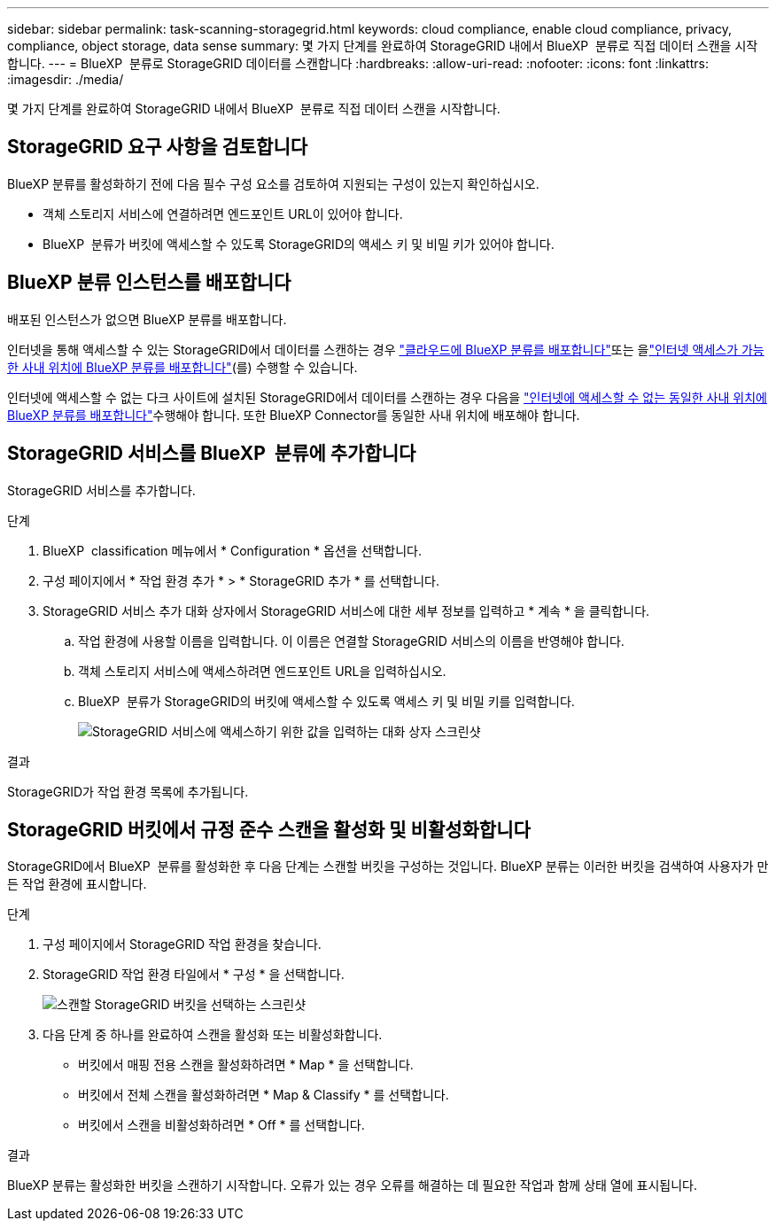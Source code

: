 ---
sidebar: sidebar 
permalink: task-scanning-storagegrid.html 
keywords: cloud compliance, enable cloud compliance, privacy, compliance, object storage, data sense 
summary: 몇 가지 단계를 완료하여 StorageGRID 내에서 BlueXP  분류로 직접 데이터 스캔을 시작합니다. 
---
= BlueXP  분류로 StorageGRID 데이터를 스캔합니다
:hardbreaks:
:allow-uri-read: 
:nofooter: 
:icons: font
:linkattrs: 
:imagesdir: ./media/


[role="lead"]
몇 가지 단계를 완료하여 StorageGRID 내에서 BlueXP  분류로 직접 데이터 스캔을 시작합니다.



== StorageGRID 요구 사항을 검토합니다

BlueXP 분류를 활성화하기 전에 다음 필수 구성 요소를 검토하여 지원되는 구성이 있는지 확인하십시오.

* 객체 스토리지 서비스에 연결하려면 엔드포인트 URL이 있어야 합니다.
* BlueXP  분류가 버킷에 액세스할 수 있도록 StorageGRID의 액세스 키 및 비밀 키가 있어야 합니다.




== BlueXP 분류 인스턴스를 배포합니다

배포된 인스턴스가 없으면 BlueXP 분류를 배포합니다.

인터넷을 통해 액세스할 수 있는 StorageGRID에서 데이터를 스캔하는 경우 link:task-deploy-cloud-compliance.html["클라우드에 BlueXP 분류를 배포합니다"^]또는 을link:task-deploy-compliance-onprem.html["인터넷 액세스가 가능한 사내 위치에 BlueXP 분류를 배포합니다"^](를) 수행할 수 있습니다.

인터넷에 액세스할 수 없는 다크 사이트에 설치된 StorageGRID에서 데이터를 스캔하는 경우 다음을 link:task-deploy-compliance-dark-site.html["인터넷에 액세스할 수 없는 동일한 사내 위치에 BlueXP 분류를 배포합니다"^]수행해야 합니다. 또한 BlueXP Connector를 동일한 사내 위치에 배포해야 합니다.



== StorageGRID 서비스를 BlueXP  분류에 추가합니다

StorageGRID 서비스를 추가합니다.

.단계
. BlueXP  classification 메뉴에서 * Configuration * 옵션을 선택합니다.
. 구성 페이지에서 * 작업 환경 추가 * > * StorageGRID 추가 * 를 선택합니다.
. StorageGRID 서비스 추가 대화 상자에서 StorageGRID 서비스에 대한 세부 정보를 입력하고 * 계속 * 을 클릭합니다.
+
.. 작업 환경에 사용할 이름을 입력합니다. 이 이름은 연결할 StorageGRID 서비스의 이름을 반영해야 합니다.
.. 객체 스토리지 서비스에 액세스하려면 엔드포인트 URL을 입력하십시오.
.. BlueXP  분류가 StorageGRID의 버킷에 액세스할 수 있도록 액세스 키 및 비밀 키를 입력합니다.
+
image:screenshot-scanning-storagegrid-add.png["StorageGRID 서비스에 액세스하기 위한 값을 입력하는 대화 상자 스크린샷"]





.결과
StorageGRID가 작업 환경 목록에 추가됩니다.



== StorageGRID 버킷에서 규정 준수 스캔을 활성화 및 비활성화합니다

StorageGRID에서 BlueXP  분류를 활성화한 후 다음 단계는 스캔할 버킷을 구성하는 것입니다. BlueXP 분류는 이러한 버킷을 검색하여 사용자가 만든 작업 환경에 표시합니다.

.단계
. 구성 페이지에서 StorageGRID 작업 환경을 찾습니다.
. StorageGRID 작업 환경 타일에서 * 구성 * 을 선택합니다.
+
image:screenshot-scanning-add-storagegrid-buckets.png["스캔할 StorageGRID 버킷을 선택하는 스크린샷"]

. 다음 단계 중 하나를 완료하여 스캔을 활성화 또는 비활성화합니다.
+
** 버킷에서 매핑 전용 스캔을 활성화하려면 * Map * 을 선택합니다.
** 버킷에서 전체 스캔을 활성화하려면 * Map & Classify * 를 선택합니다.
** 버킷에서 스캔을 비활성화하려면 * Off * 를 선택합니다.




.결과
BlueXP 분류는 활성화한 버킷을 스캔하기 시작합니다. 오류가 있는 경우 오류를 해결하는 데 필요한 작업과 함께 상태 열에 표시됩니다.
